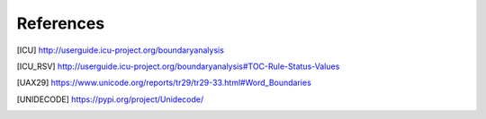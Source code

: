 References
==========

.. [ICU] http://userguide.icu-project.org/boundaryanalysis
.. [ICU_RSV] http://userguide.icu-project.org/boundaryanalysis#TOC-Rule-Status-Values
.. [UAX29] https://www.unicode.org/reports/tr29/tr29-33.html#Word_Boundaries
.. [UNIDECODE] https://pypi.org/project/Unidecode/
